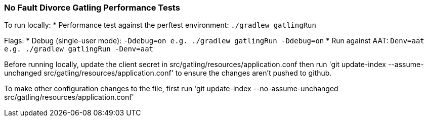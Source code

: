 ### No Fault Divorce Gatling Performance Tests

To run locally:
* Performance test against the perftest environment: `./gradlew gatlingRun`

Flags:
* Debug (single-user mode): `-Ddebug=on e.g. ./gradlew gatlingRun -Ddebug=on`
* Run against AAT: `Denv=aat e.g. ./gradlew gatlingRun -Denv=aat`

Before running locally, update the client secret in src/gatling/resources/application.conf then run 'git update-index --assume-unchanged src/gatling/resources/application.conf' to ensure the changes aren't pushed to github.

To make other configuration changes to the file, first run 'git update-index --no-assume-unchanged src/gatling/resources/application.conf'